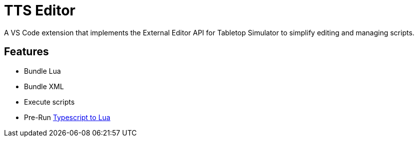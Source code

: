 = TTS Editor

A VS Code extension that implements the External Editor API for Tabletop Simulator to simplify editing and managing scripts.


== Features

- Bundle Lua
- Bundle XML
- Execute scripts
- Pre-Run https://typescripttolua.github.io/[Typescript to Lua]

